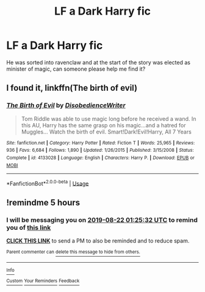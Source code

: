 #+TITLE: LF a Dark Harry fic

* LF a Dark Harry fic
:PROPERTIES:
:Author: Majin-Mid
:Score: 1
:DateUnix: 1566413491.0
:DateShort: 2019-Aug-21
:FlairText: What's That Fic?
:END:
He was sorted into ravenclaw and at the start of the story was elected as minister of magic, can someone please help me find it?


** I found it, linkffn(The birth of evil)
:PROPERTIES:
:Author: Majin-Mid
:Score: 2
:DateUnix: 1566419703.0
:DateShort: 2019-Aug-22
:END:

*** [[https://www.fanfiction.net/s/4133028/1/][*/The Birth of Evil/*]] by [[https://www.fanfiction.net/u/1228238/DisobedienceWriter][/DisobedienceWriter/]]

#+begin_quote
  Tom Riddle was able to use magic long before he received a wand. In this AU, Harry has the same grasp on his magic...and a hatred for Muggles... Watch the birth of evil. Smart!Dark!Evil!Harry, All 7 Years
#+end_quote

^{/Site/:} ^{fanfiction.net} ^{*|*} ^{/Category/:} ^{Harry} ^{Potter} ^{*|*} ^{/Rated/:} ^{Fiction} ^{T} ^{*|*} ^{/Words/:} ^{25,965} ^{*|*} ^{/Reviews/:} ^{936} ^{*|*} ^{/Favs/:} ^{6,684} ^{*|*} ^{/Follows/:} ^{1,890} ^{*|*} ^{/Updated/:} ^{1/26/2015} ^{*|*} ^{/Published/:} ^{3/15/2008} ^{*|*} ^{/Status/:} ^{Complete} ^{*|*} ^{/id/:} ^{4133028} ^{*|*} ^{/Language/:} ^{English} ^{*|*} ^{/Characters/:} ^{Harry} ^{P.} ^{*|*} ^{/Download/:} ^{[[http://www.ff2ebook.com/old/ffn-bot/index.php?id=4133028&source=ff&filetype=epub][EPUB]]} ^{or} ^{[[http://www.ff2ebook.com/old/ffn-bot/index.php?id=4133028&source=ff&filetype=mobi][MOBI]]}

--------------

*FanfictionBot*^{2.0.0-beta} | [[https://github.com/tusing/reddit-ffn-bot/wiki/Usage][Usage]]
:PROPERTIES:
:Author: FanfictionBot
:Score: 2
:DateUnix: 1566419714.0
:DateShort: 2019-Aug-22
:END:


** !remindme 5 hours
:PROPERTIES:
:Author: Bejalox
:Score: 1
:DateUnix: 1566419132.0
:DateShort: 2019-Aug-22
:END:

*** I will be messaging you on [[http://www.wolframalpha.com/input/?i=2019-08-22%2001:25:32%20UTC%20To%20Local%20Time][*2019-08-22 01:25:32 UTC*]] to remind you of [[https://np.reddit.com/r/HPfanfiction/comments/ctl7f3/lf_a_dark_harry_fic/exltmjx/][*this link*]]

[[https://np.reddit.com/message/compose/?to=RemindMeBot&subject=Reminder&message=%5Bhttps%3A%2F%2Fwww.reddit.com%2Fr%2FHPfanfiction%2Fcomments%2Fctl7f3%2Flf_a_dark_harry_fic%2Fexltmjx%2F%5D%0A%0ARemindMe%21%202019-08-22%2001%3A25%3A32][*CLICK THIS LINK*]] to send a PM to also be reminded and to reduce spam.

^{Parent commenter can} [[https://np.reddit.com/message/compose/?to=RemindMeBot&subject=Delete%20Comment&message=Delete%21%20ctl7f3][^{delete this message to hide from others.}]]

--------------

[[https://np.reddit.com/r/RemindMeBot/comments/c5l9ie/remindmebot_info_v20/][^{Info}]]

[[https://np.reddit.com/message/compose/?to=RemindMeBot&subject=Reminder&message=%5BLink%20or%20message%20inside%20square%20brackets%5D%0A%0ARemindMe%21%20Time%20period%20here][^{Custom}]]
[[https://np.reddit.com/message/compose/?to=RemindMeBot&subject=List%20Of%20Reminders&message=MyReminders%21][^{Your Reminders}]]
[[https://np.reddit.com/message/compose/?to=Watchful1&subject=Feedback][^{Feedback}]]
:PROPERTIES:
:Author: RemindMeBot
:Score: 1
:DateUnix: 1566419226.0
:DateShort: 2019-Aug-22
:END:
